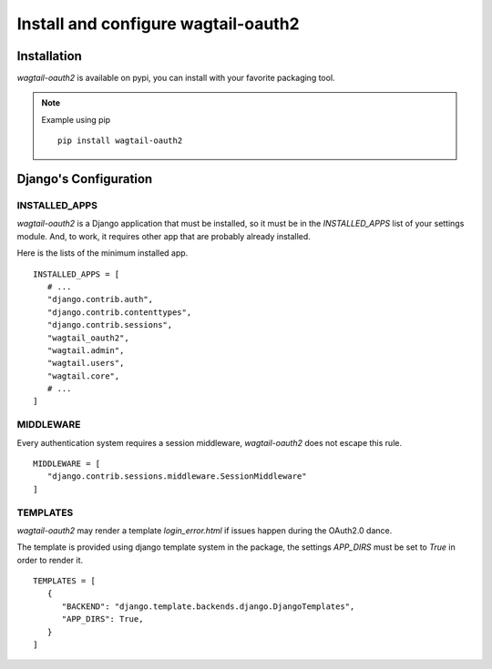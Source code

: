 Install and configure wagtail-oauth2
====================================


Installation
------------

`wagtail-oauth2` is available on pypi, you can install with your favorite
packaging tool.

.. note::

   Example using pip

   ::

      pip install wagtail-oauth2

Django's Configuration
----------------------

INSTALLED_APPS
~~~~~~~~~~~~~~

`wagtail-oauth2` is a Django application that must be installed,
so it must be in the `INSTALLED_APPS` list of your settings module.
And, to work, it requires other app that are probably already installed.

Here is the lists of the minimum installed app.

::

   INSTALLED_APPS = [
      # ...
      "django.contrib.auth",
      "django.contrib.contenttypes",
      "django.contrib.sessions",
      "wagtail_oauth2",
      "wagtail.admin",
      "wagtail.users",
      "wagtail.core",
      # ...
   ]


MIDDLEWARE
~~~~~~~~~~

Every authentication system requires a session middleware,
`wagtail-oauth2` does not escape this rule.

::

   MIDDLEWARE = [
      "django.contrib.sessions.middleware.SessionMiddleware"
   ]


TEMPLATES
~~~~~~~~~

`wagtail-oauth2` may render a template `login_error.html` if issues happen
during the OAuth2.0 dance.

The template is provided using django template system in the package,
the settings `APP_DIRS` must be set to `True` in order to render it.

::

   TEMPLATES = [
      {
         "BACKEND": "django.template.backends.django.DjangoTemplates",
         "APP_DIRS": True,
      }
   ]
